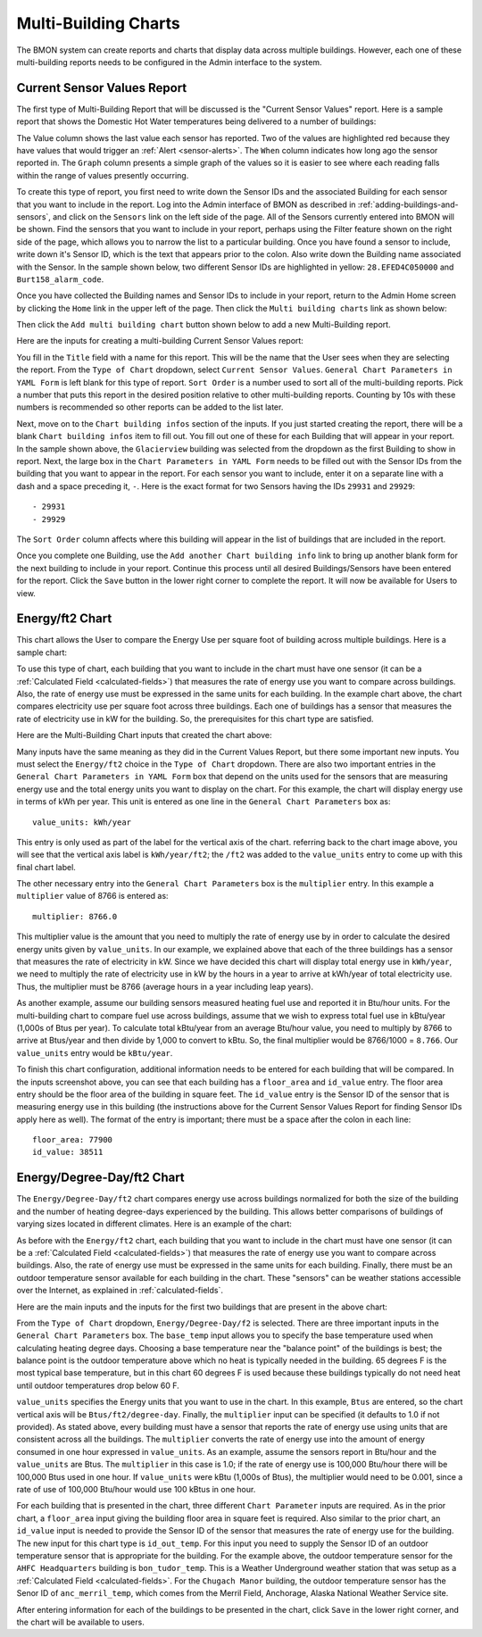 .. _multi-building-charts:

Multi-Building Charts
=====================


The BMON system can create reports and charts that display data across
multiple buildings. However, each one of these multi-building reports
needs to be configured in the Admin interface to the system.

Current Sensor Values Report
----------------------------

The first type of Multi-Building Report that will be discussed is the
"Current Sensor Values" report. Here is a sample report that shows the
Domestic Hot Water temperatures being delivered to a number of
buildings:

.. image:: /_static/multi_cur_sample.png

The Value column shows the last value each sensor has reported. Two
of the values are highlighted red because they have values that would
trigger an :ref:`Alert <sensor-alerts>`. The ``When`` column indicates how
long ago the sensor reported in. The ``Graph`` column presents a simple
graph of the values so it is easier to see where each reading falls
within the range of values presently occurring.

To create this type of report, you first need to write down the Sensor
IDs and the associated Building for each sensor that you want to include
in the report. Log into the Admin interface of BMON as described in
:ref:`adding-buildings-and-sensors`, and click on the
``Sensors`` link on the left side of the page. All of the Sensors
currently entered into BMON will be shown. Find the sensors that you
want to include in your report, perhaps using the Filter feature shown
on the right side of the page, which allows you to narrow the
list to a particular building. Once you have found a sensor to include,
write down it's Sensor ID, which is the text that appears prior to the
colon. Also write down the Building name associated with the Sensor. In
the sample shown below, two different Sensor IDs are highlighted in
yellow: ``28.EFED4C050000`` and ``Burt158_alarm_code``.

.. image:: /_static/sensor_ids.png

Once you have collected the Building names and Sensor IDs to include in
your report, return to the Admin Home screen by clicking the ``Home``
link in the upper left of the page. Then click the
``Multi building charts`` link as shown below:

.. image:: /_static/main_scr_config_multi.png

Then click the ``Add multi building chart`` button shown below to add a
new Multi-Building report.

.. image:: /_static/add_multi.png

Here are the inputs for creating a multi-building Current Sensor Values
report:

.. image:: /_static/multi_cur_edit.png

You fill in the ``Title`` field with a name for this report. This will
be the name that the User sees when they are selecting the report. From
the ``Type of Chart`` dropdown, select
``Current Sensor Values``. ``General Chart Parameters in YAML Form`` is
left blank for this type of report. ``Sort Order`` is a number used to
sort all of the multi-building reports. Pick a number that puts this
report in the desired position relative to other multi-building reports.
Counting by 10s with these numbers is recommended so other reports can
be added to the list later.

Next, move on to the ``Chart building infos`` section of the inputs. If
you just started creating the report, there will be a blank
``Chart building infos`` item to fill out. You fill out one of these for
each Building that will appear in your report. In the sample shown
above, the ``Glacierview`` building was selected from the dropdown as
the first Building to show in report. Next, the large box in the
``Chart Parameters in YAML Form`` needs to be filled out with the Sensor
IDs from the building that you want to appear in the report.
For each sensor you want to include, enter it on a separate line with a
dash and a space preceding it, ``-``. Here is the exact format for two
Sensors having the IDs ``29931`` and ``29929``:

::

    - 29931
    - 29929

The ``Sort Order`` column affects where this building will appear in
the list of buildings that are included in the report.

Once you complete one Building, use the
``Add another Chart building info`` link to bring up another blank form
for the next building to include in your report. Continue this process
until all desired Buildings/Sensors have been entered for the
report. Click the ``Save`` button in the lower right corner to complete
the report. It will now be available for Users to view.

Energy/ft2 Chart
----------------

This chart allows the User to compare the Energy Use per square foot of
building across multiple buildings. Here is a sample chart:

.. image:: /_static/energy_use.png

To use this type of chart, each building that you want to include in the
chart must have one sensor (it can be a :ref:`Calculated Field <calculated-fields>`) 
that measures the rate of energy use you want to compare
across buildings. Also, the rate of energy use must be expressed in the
same units for each building. In the example chart above, the chart
compares electricity use per square foot across three buildings. Each
one of buildings has a sensor that measures the rate of electricity use
in kW for the building. So, the prerequisites for this chart type are
satisfied.

Here are the Multi-Building Chart inputs that created the chart above:

.. image:: /_static/energy_use_inputs.png

Many inputs have the same meaning as they did in the Current Values
Report, but there some important new inputs. You must select the
``Energy/ft2`` choice in the ``Type of Chart`` dropdown. There are
also two important entries in the
``General Chart Parameters in YAML Form`` box that depend on the units
used for the sensors that are measuring energy use and the total energy
units you want to display on the chart. For this example, the chart will
display energy use in terms of kWh per year. This unit is entered as one
line in the ``General Chart Parameters`` box as:

::

    value_units: kWh/year

This entry is only used as part of the label for the vertical axis of
the chart. referring back to the chart image above, you will see that
the vertical axis label is ``kWh/year/ft2``; the ``/ft2`` was added to
the ``value_units`` entry to come up with this final chart label.

The other necessary entry into the ``General Chart Parameters`` box is
the ``multiplier`` entry. In this example a ``multiplier`` value of 8766
is entered as:

::

    multiplier: 8766.0

This multiplier value is the amount that you need to multiply the rate
of energy use by in order to calculate the desired energy units given by
``value_units``. In our example, we explained above that each of the
three buildings has a sensor that measures the rate of electricity in
kW. Since we have decided this chart will display total energy use in
``kWh/year``, we need to multiply the rate of electricity use in kW by
the hours in a year to arrive at kWh/year of total electricity use.
Thus, the multiplier must be 8766 (average hours in a year including
leap years).

As another example, assume our building sensors measured heating fuel
use and reported it in Btu/hour units. For the multi-building chart to
compare fuel use across buildings, assume that we wish to express total
fuel use in kBtu/year (1,000s of Btus per year). To calculate total
kBtu/year from an average Btu/hour value, you need to multiply by 8766
to arrive at Btus/year and then divide by 1,000 to convert to kBtu. So,
the final multiplier would be 8766/1000 = ``8.766``. Our ``value_units``
entry would be ``kBtu/year``.

To finish this chart configuration, additional information needs to be
entered for each building that will be compared. In the inputs
screenshot above, you can see that each building has a ``floor_area``
and ``id_value`` entry. The floor area entry should be the floor area of
the building in square feet. The ``id_value`` entry is the Sensor ID of
the sensor that is measuring energy use in this building (the
instructions above for the Current Sensor Values Report for finding
Sensor IDs apply here as well). The format of the entry is important; there must
be a space after the colon in each line:

::

    floor_area: 77900
    id_value: 38511

Energy/Degree-Day/ft2 Chart
-------------------------------

The ``Energy/Degree-Day/ft2`` chart compares energy use across
buildings normalized for both the size of the building and the number of
heating degree-days experienced by the building. This allows better
comparisons of buildings of varying sizes located in different climates.
Here is an example of the chart:

.. image:: /_static/energy_dd.png

As before with the ``Energy/ft2`` chart, each building that you want
to include in the chart must have one sensor (it can be a :ref:`Calculated Field <calculated-fields>`) 
that measures the rate of energy use 
you want to compare across buildings. Also, the rate of energy use must
be expressed in the same units for each building. Finally, there must be
an outdoor temperature sensor available for each building in the chart.
These "sensors" can be weather stations accessible over the Internet,
as explained in :ref:`calculated-fields`.

Here are the main inputs and the inputs for the first two buildings that
are present in the above chart:

.. image:: /_static/energy_dd_inputs.png

From the ``Type of Chart`` dropdown, ``Energy/Degree-Day/f2`` is
selected. There are three important inputs in the
``General Chart Parameters`` box. The ``base_temp`` input allows you to
specify the base temperature used when calculating heating degree days.
Choosing a base temperature near the "balance point" of the buildings is
best; the balance point is the outdoor temperature above which no heat
is typically needed in the building. 65 degrees F is the most typical
base temperature, but in this chart 60 degrees F is used because these
buildings typically do not need heat until outdoor temperatures drop
below 60 F.

``value_units`` specifies the Energy units that you want to use in the
chart. In this example, ``Btus`` are entered, so the chart vertical axis
will be ``Btus/ft2/degree-day``. Finally, the ``multiplier`` input can
be specified (it defaults to 1.0 if not provided). As stated above,
every building must have a sensor that reports the rate of energy use
using units that are consistent across all the buildings. The
``multiplier`` converts the rate of energy use into the amount of energy
consumed in one hour expressed in ``value_units``. As an example, assume
the sensors report in Btu/hour and the ``value_units`` are Btus. The
``multiplier`` in this case is 1.0; if the rate of energy use is 100,000
Btu/hour there will be 100,000 Btus used in one hour. If ``value_units``
were kBtu (1,000s of Btus), the multiplier would need to be 0.001, since
a rate of use of 100,000 Btu/hour would use 100 kBtus in one hour.

For each building that is presented in the chart, three different
``Chart Parameter`` inputs are required. As in the prior chart, a
``floor_area`` input giving the building floor area in square feet is
required. Also similar to the prior chart, an ``id_value`` input is
needed to provide the Sensor ID of the sensor that measures the rate of
energy use for the building. The new input for this chart type is
``id_out_temp``. For this input you need to supply the Sensor ID of an
outdoor temperature sensor that is appropriate for the building. For the
example above, the outdoor temperature sensor for the
``AHFC Headquarters`` building is ``bon_tudor_temp``. This is a Weather
Underground weather station that was setup as a :ref:`Calculated Field <calculated-fields>`. 
For the ``Chugach Manor`` building, the
outdoor temperature sensor has the Senor ID of ``anc_merril_temp``,
which comes from the Merril Field, Anchorage, Alaska National Weather
Service site.

After entering information for each of the buildings to be presented in
the chart, click ``Save`` in the lower right corner, and the chart will
be available to users.
